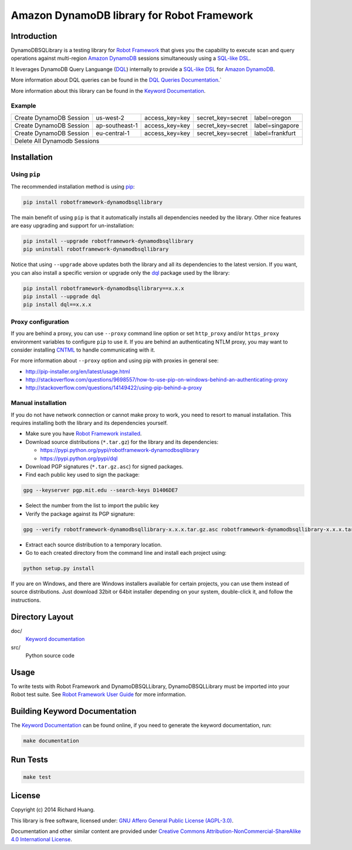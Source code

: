 Amazon DynamoDB library for Robot Framework
===========================================

Introduction
------------

DynamoDBSQLibrary is a testing library for `Robot Framework`_
that gives you the capability to execute scan and query operations against
multi-region `Amazon DynamoDB`_ sessions simultaneously using a `SQL-like`_ DSL_.

It leverages DynamoDB Query Languange (DQL_) internally to provide a `SQL-like`_ DSL_
for `Amazon DynamoDB`_.

More information about DQL queries can be found in the `DQL Queries Documentation`_.`

More information about this library can be found in the `Keyword Documentation`_.

Example
'''''''

+-----------------------------+----------------+----------------+-------------------+-----------------+
| Create DynamoDB Session     | us-west-2      | access_key=key | secret_key=secret | label=oregon    |
+-----------------------------+----------------+----------------+-------------------+-----------------+
| Create DynamoDB Session     | ap-southeast-1 | access_key=key | secret_key=secret | label=singapore |
+-----------------------------+----------------+----------------+-------------------+-----------------+
| Create DynamoDB Session     | eu-central-1   | access_key=key | secret_key=secret | label=frankfurt |
+-----------------------------+----------------+----------------+-------------------+-----------------+
| Delete All Dynamodb Sessions                                                                        |
+-----------------------------+----------------+----------------+-------------------+-----------------+

Installation
------------

Using ``pip``
'''''''''''''

The recommended installation method is using `pip <http://pip-installer.org>`__:

.. code:: bash

    pip install robotframework-dynamodbsqllibrary

The main benefit of using ``pip`` is that it automatically installs all
dependencies needed by the library. Other nice features are easy upgrading
and support for un-installation:

.. code:: bash

    pip install --upgrade robotframework-dynamodbsqllibrary
    pip uninstall robotframework-dynamodbsqllibrary

Notice that using ``--upgrade`` above updates both the library and all
its dependencies to the latest version. If you want, you can also install
a specific version or upgrade only the dql_ package used by the library:

.. code:: bash

    pip install robotframework-dynamodbsqllibrary==x.x.x
    pip install --upgrade dql
    pip install dql==x.x.x

Proxy configuration
'''''''''''''''''''

If you are behind a proxy, you can use ``--proxy`` command line option
or set ``http_proxy`` and/or ``https_proxy`` environment variables to
configure ``pip`` to use it. If you are behind an authenticating NTLM proxy,
you may want to consider installing `CNTML <http://cntlm.sourceforge.net>`__
to handle communicating with it.

For more information about ``--proxy`` option and using pip with proxies
in general see:

- http://pip-installer.org/en/latest/usage.html
- http://stackoverflow.com/questions/9698557/how-to-use-pip-on-windows-behind-an-authenticating-proxy
- http://stackoverflow.com/questions/14149422/using-pip-behind-a-proxy

Manual installation
'''''''''''''''''''

If you do not have network connection or cannot make proxy to work, you need
to resort to manual installation. This requires installing both the library
and its dependencies yourself.

- Make sure you have `Robot Framework installed <http://code.google.com/p/robotframework/wiki/Installation>`__.

- Download source distributions (``*.tar.gz``) for the library and its dependencies:

  - https://pypi.python.org/pypi/robotframework-dynamodbsqllibrary
  - https://pypi.python.org/pypi/dql

- Download PGP signatures (``*.tar.gz.asc``) for signed packages.

- Find each public key used to sign the package:

.. code:: bash

    gpg --keyserver pgp.mit.edu --search-keys D1406DE7

- Select the number from the list to import the public key

- Verify the package against its PGP signature:

.. code:: bash

    gpg --verify robotframework-dynamodbsqllibrary-x.x.x.tar.gz.asc robotframework-dynamodbsqllibrary-x.x.x.tar.gz

- Extract each source distribution to a temporary location.

- Go to each created directory from the command line and install each project using:

.. code:: bash

       python setup.py install

If you are on Windows, and there are Windows installers available for
certain projects, you can use them instead of source distributions.
Just download 32bit or 64bit installer depending on your system,
double-click it, and follow the instructions.

Directory Layout
----------------

doc/
    `Keyword documentation`_

src/
    Python source code

Usage
-----

To write tests with Robot Framework and DynamoDBSQLLibrary,
DynamoDBSQLLibrary must be imported into your Robot test suite.
See `Robot Framework User Guide`_ for more information.

Building Keyword Documentation
------------------------------

The `Keyword Documentation`_ can be found online, if you need to generate the keyword documentation, run:

.. code:: bash

    make documentation

Run Tests
---------

.. code:: bash

    make test

License
-------

Copyright (c) 2014 Richard Huang.

This library is free software, licensed under: `GNU Affero General Public License (AGPL-3.0) <http://www.gnu.org/licenses/agpl-3.0.en.html>`_.

Documentation and other similar content are provided under `Creative Commons Attribution-NonCommercial-ShareAlike 4.0 International License <http://creativecommons.org/licenses/by-nc-sa/4.0/>`_.

.. _Amazon DynamoDB: https://aws.amazon.com/dynamodb/
.. _dql: https://dql.readthedocs.org/en/latest/
.. _DQL Queries Documentation: https://dql.readthedocs.org/en/latest/topics/queries/index.html
.. _DSL: https://en.wikipedia.org/wiki/Domain-specific_language
.. _Keyword Documentation: https://rickypc.github.io/robotframework-dynamodbsqllibrary/doc/DynamoDBSQLLibrary.html
.. _Robot Framework: http://robotframework.org
.. _Robot Framework User Guide: http://code.google.com/p/robotframework/wiki/UserGuide
.. _SQL-like: https://dql.readthedocs.org/en/latest/topics/queries/index.html
